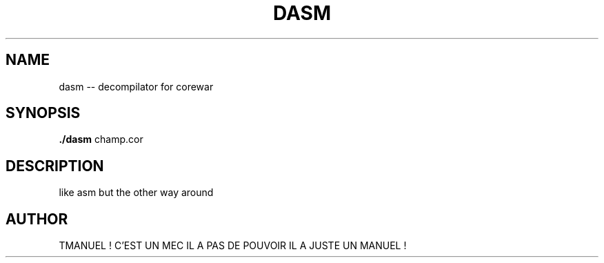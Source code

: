.TH DASM 1
.SH NAME
dasm -- decompilator for corewar
.SH SYNOPSIS
.B ./dasm
champ.cor
.SH DESCRIPTION
like asm but the other way around
.SH AUTHOR
TMANUEL ! C'EST UN MEC IL A PAS DE POUVOIR IL A JUSTE UN MANUEL !
